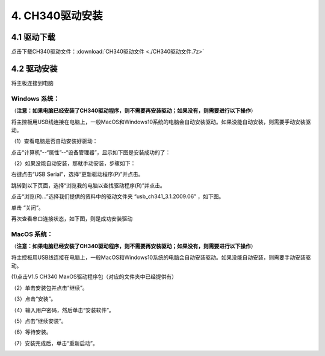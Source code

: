 .. _4-ch340驱动安装:

4. CH340驱动安装
================

.. _41-驱动下载:

4.1 驱动下载
------------

点击下载CH340驱动文件：\ :download:`CH340驱动文件 <./CH340驱动文件.7z>`

.. _42-驱动安装:

4.2 驱动安装
------------

将主板连接到电脑

|Img|

Windows 系统：
~~~~~~~~~~~~~~

（\ **注意：如果电脑已经安装了CH340驱动程序，则不需要再安装驱动；如果没有，则需要进行以下操作**\ ）

将主控板用USB线连接在电脑上，一般MacOS和Windows10系统的电脑会自动安装驱动。如果没能自动安装，则需要手动安装驱动。

（1）查看电脑是否自动安装好驱动：

点击“计算机”--“属性”--“设备管理器”，显示如下图是安装成功的了：

|image1|

（2）如果没能自动安装，那就手动安装，步骤如下：

右键点击“USB Serial”，选择“更新驱动程序(P)”并点击。

|image2|

跳转到以下页面，选择“浏览我的电脑以查找驱动程序(R)”并点击。

|image3|

点击“浏览(R)...”选择我们提供的资料中的驱动文件夹 “usb_ch341_3.1.2009.06”
，如下图。

|image4|

|image5|

|image6|

|image7|

单击 “关闭”。

|image8|

再次查看串口连接状态，如下图，则是成功安装驱动

|image9|

MacOS 系统：
~~~~~~~~~~~~

（\ **注意：如果电脑已经安装了CH340驱动程序，则不需要再安装驱动；如果没有，则需要进行以下操作**\ ）

将主控板用USB线连接在电脑上，一般MacOS和Windows10系统的电脑会自动安装驱动。如果没能自动安装，则需要手动安装驱动。

(1)点击V1.5 CH340 MaxOS驱动程序包（对应的文件夹中已经提供有）

|image10|

|image11|

（2）单击安装包并点击“继续”。

|image12|

（3）点击“安装”。

|image13|

（4）输入用户密码，然后单击“安装软件”。

|image14|

（5）点击“继续安装”。

|image15|

（6）等待安装。

|image16|

（7）安装完成后，单击“重新启动”。

|image17|

.. |Img| image:: ./media/img-20250617134327.png
.. |image1| image:: media/device-manager.png
.. |image2| image:: media/device-manager1.png
.. |image3| image:: media/device-manager2.png
.. |image4| image:: ./media/device-manager3.png
.. |image5| image:: media/device-manager4.png
.. |image6| image:: ./media/img-20250617113103.png
.. |image7| image:: ./media/img-20250617113206.png
.. |image8| image:: media/device-manager5.png
.. |image9| image:: media/device-manager.png
.. |image10| image:: ./media/arduino-ide23.png
.. |image11| image:: media/arduino-ide24.jpg
.. |image12| image:: media/arduino-ide25.jpg
.. |image13| image:: media/arduino-ide26.jpg
.. |image14| image:: media/arduino-ide27.jpg
.. |image15| image:: media/arduino-ide28.jpg
.. |image16| image:: media/arduino-ide29.jpg
.. |image17| image:: media/arduino-ide30.jpg
